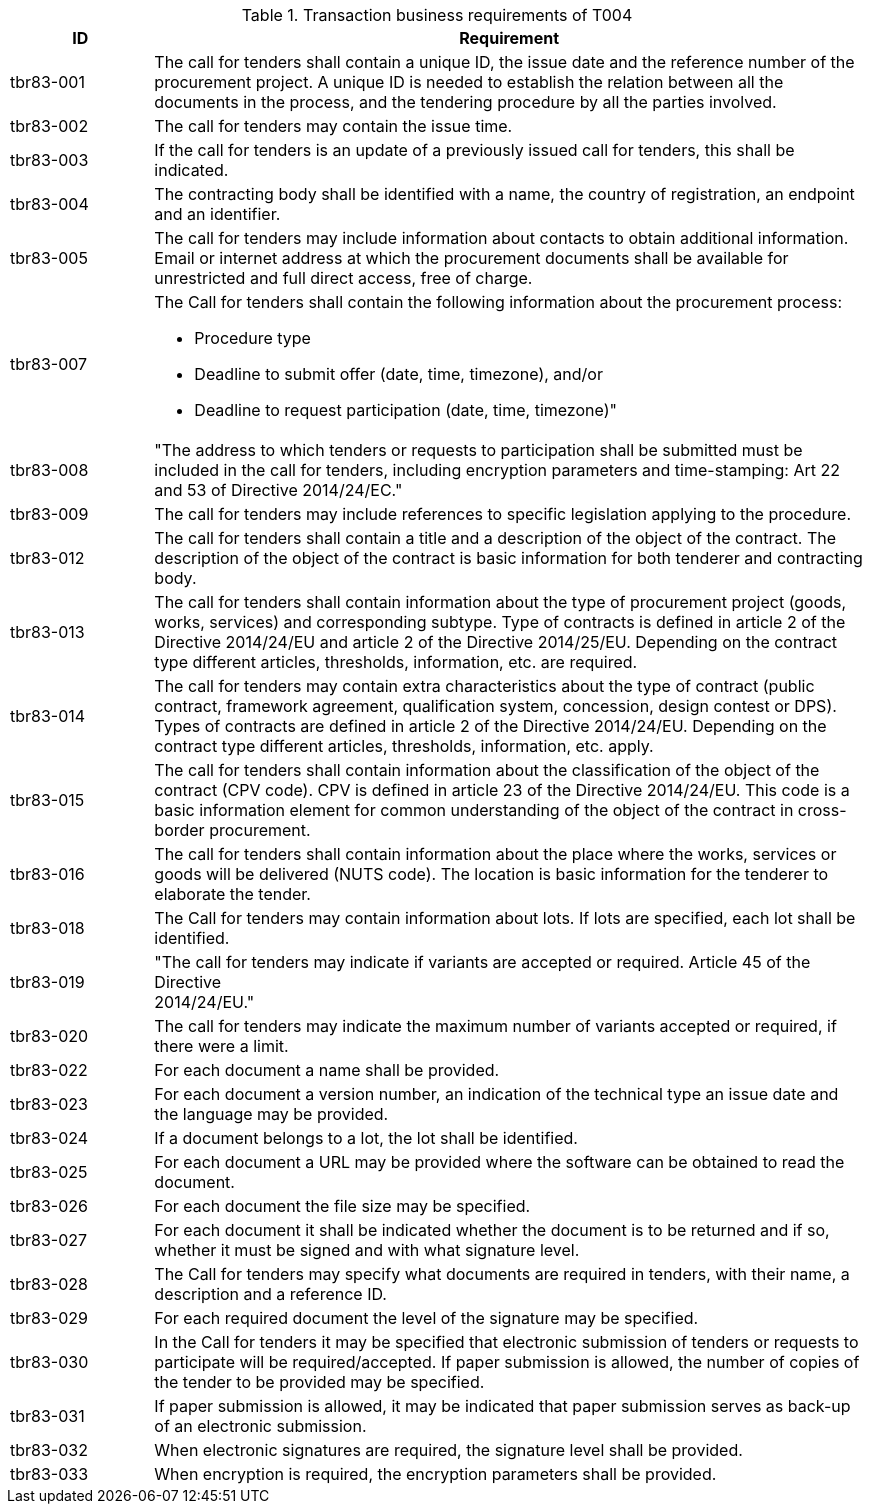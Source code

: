 
[cols="2,10a", options="header"]
.Transaction business requirements of T004
|===
| ID| Requirement
| tbr83-001| The call for tenders shall contain a unique ID, the issue date and the reference number of the procurement project. A unique ID is needed to establish the relation between all the documents in the process, and the tendering procedure by all the parties involved.
| tbr83-002| The call for tenders may contain the issue time.
| tbr83-003| If the call for tenders is an update of a previously issued call for tenders, this shall be indicated.
| tbr83-004| The contracting body shall be identified with a name, the country of registration, an endpoint and an identifier.
| tbr83-005| The call for tenders may include information about contacts to obtain additional information. Email or internet address at which the procurement documents shall be available for unrestricted and full direct access, free of charge.
| tbr83-007| The Call for tenders shall contain the following information about the procurement process:

* Procedure type
* Deadline to submit offer (date, time, timezone), and/or
* Deadline to request participation (date, time, timezone)"

| tbr83-008| "The address to which tenders or requests to participation shall be submitted must be included in the call for tenders, including encryption parameters and time-stamping: Art 22 and 53 of Directive 2014/24/EC."
| tbr83-009| The call for tenders may include references to specific legislation applying to the procedure.
| tbr83-012| The call for tenders shall contain a title and a description of the object of the contract. The description of the object of the contract is basic information for both tenderer and contracting body.
| tbr83-013| The call for tenders shall contain information about the type of procurement project (goods, works, services) and corresponding subtype. Type of contracts is defined in article 2 of the Directive 2014/24/EU and article 2 of the Directive 2014/25/EU. Depending on the contract type different articles, thresholds, information, etc. are required.
| tbr83-014| The call for tenders may contain extra characteristics about the type of contract (public contract, framework agreement, qualification system, concession, design contest or DPS). Types of contracts are defined in article 2 of the Directive 2014/24/EU. Depending on the contract type different articles, thresholds, information, etc. apply.
| tbr83-015| The call for tenders shall contain information about the classification of the object of the contract (CPV code). CPV is defined in article 23 of the Directive 2014/24/EU. This code is a basic information element for common understanding of the object of the contract in cross-border procurement.
| tbr83-016| The call for tenders shall contain information about the place where the works, services or goods will be delivered (NUTS code). The location is basic information for the tenderer to elaborate the tender.
| tbr83-018| The Call for tenders may contain information about lots. If lots are specified, each lot shall be identified.
| tbr83-019| "The call for tenders may indicate if variants are accepted or required. Article 45   of the Directive +
2014/24/EU."
| tbr83-020| The call for tenders may indicate the maximum number of variants accepted or required, if there were a limit.
| tbr83-022| For each document a name shall be provided.
| tbr83-023| For each document a version number, an indication of the technical type an issue date and the language may be provided.
| tbr83-024| If a document belongs to a lot, the lot shall be identified.
| tbr83-025| For each document a URL may be provided where the software can be obtained to read the document.
| tbr83-026| For each document the file size may be specified.
| tbr83-027| For each document it shall be indicated whether the document is to be returned and if so, whether it must be signed and with what signature level.
| tbr83-028| The Call for tenders may specify what documents are required in tenders, with their name, a description and a reference ID.
| tbr83-029| For each required document the level of the signature may be specified.
| tbr83-030| In the Call for tenders it may be specified that electronic submission of tenders or requests to participate will be required/accepted. If paper submission is allowed, the number of copies of the tender to be provided may be specified.
| tbr83-031| If paper submission is allowed, it may be indicated that paper submission serves as back-up of an electronic submission.
| tbr83-032| When electronic signatures are required, the signature level shall be provided.
| tbr83-033| When encryption is required, the encryption parameters shall be provided.

|===
